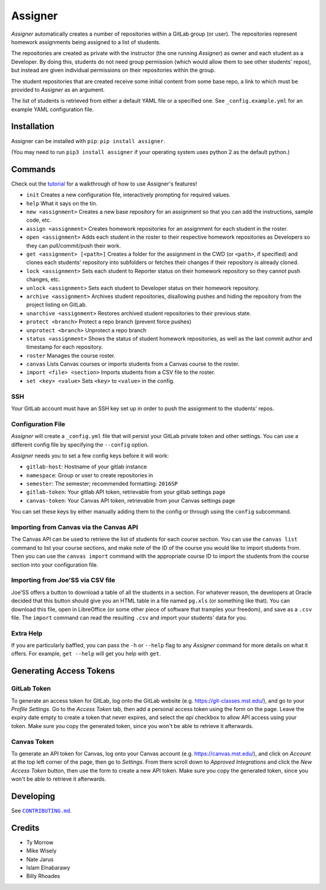 Assigner |pypi| |travis|
========================

.. |pypi| image:: https://badge.fury.io/py/assigner.svg
    :target: https://badge.fury.io/py/assigner

.. |travis| image:: https://travis-ci.org/redkyn/assigner.svg?branch=master
    :target: https://travis-ci.org/redkyn/assigner

*Assigner* automatically creates a number of repositories within a GitLab group (or user).
The repositories represent homework assignments being assigned to a list of students.

The repositories are created as private with the instructor (the one running *Assigner*) as owner and each student as a Developer.
By doing this, students do not need group permission (which would allow them to see other students' repos), but instead are given individual permissions on their repositories within the group.

The student repositories that are created receive some initial content from some base repo, a link to which must be provided to *Assigner* as an argument.

The list of students is retrieved from either a default YAML file or a specified one. See ``_config.example.yml`` for an example YAML configuration file.

Installation
------------

Assigner can be installed with ``pip``: ``pip install assigner``.

(You may need to run ``pip3 install assigner`` if your operating system uses python 2 as the default python.)

Commands
--------

Check out the `tutorial <https://github.com/redkyn/assigner/blob/master/TUTORIAL.md>`_ for a walkthrough of how to use Assigner's features!

- ``init`` Creates a new configuration file, interactively prompting for required values.
- ``help`` What it says on the tin.
- ``new <assignment>`` Creates a new base repository for an assignment so that you can add the instructions, sample code, etc.
- ``assign <assignment>`` Creates homework repositories for an assignment for each student in the roster.
- ``open <assignment>`` Adds each student in the roster to their respective homework repositories as Developers so they can pull/commit/push their work.
- ``get <assignment> [<path>]`` Creates a folder for the assignment in the CWD (or ``<path>``, if specified) and clones each students' repository into subfolders or fetches their changes if their repository is already cloned.
- ``lock <assignment>`` Sets each student to Reporter status on their homework repository so they cannot push changes, etc.
- ``unlock <assignment>`` Sets each student to Developer status on their homework repository.
- ``archive <assignment>`` Archives student repositories, disallowing pushes and hiding the repository from the project listing on GitLab.
- ``unarchive <assignment>`` Restores archived student repositories to their previous state.
- ``protect <branch>`` Protect a repo branch (prevent force pushes)
- ``unprotect <branch>`` Unprotect a repo branch
- ``status <assignment>`` Shows the status of student homework repositories, as well as the last commit author and timestamp for each repository.
- ``roster`` Manages the course roster.
- ``canvas`` Lists Canvas courses or imports students from a Canvas course to the roster.
- ``import <file> <section>`` Imports students from a CSV file to the roster.
- ``set <key> <value>`` Sets ``<key>`` to ``<value>`` in the config.

SSH
~~~

Your GitLab account must have an SSH key set up in order to push the assignment to the students' repos.

Configuration File
~~~~~~~~~~~~~~~~~~

*Assigner* will create a ``_config.yml`` file that will persist your GitLab private token and other settings.
You can use a different config file by specifying the ``--config`` option.

*Assigner* needs you to set a few config keys before it will work:

- ``gitlab-host``: Hostname of your gitlab instance
- ``namespace``: Group or user to create repositories in
- ``semester``: The semester; recommended formatting: ``2016SP``
- ``gitlab-token``: Your gitlab API token, retrievable from your gitlab settings page
- ``canvas-token``: Your Canvas API token, retrievable from your Canvas settings page

You can set these keys by either manually adding them to the config or through using the ``config`` subcommand.

Importing from Canvas via the Canvas API
~~~~~~~~~~~~~~~~~~~~~~~~~~~~~~~~~~~~~~~~

The Canvas API can be used to retrieve the list of students for each course section.
You can use the ``canvas list`` command to list your course sections, and make note of the ID of the course you would like to import students from. Then you can use the ``canvas import`` command with the appropriate course ID to import the students from the course section into your configuration file.

Importing from Joe'SS via CSV file
~~~~~~~~~~~~~~~~~~~~~~~~~~~~~~~~~~
Joe'SS offers a button to download a table of all the students in a section.
For whatever reason, the developers at Oracle decided that this button should give you an HTML table in a file named ``pg.xls`` (or something like that).
You can download this file, open in LibreOffice (or some other piece of software that tramples your freedom), and save as a ``.csv`` file.
The ``import`` command can read the resulting ``.csv`` and import your students' data for you.

Extra Help
~~~~~~~~~~
If you are particularly baffled, you can pass the ``-h`` or ``--help`` flag to any *Assigner* command for more details on what it offers.
For example, ``get --help`` will get you help with ``get``.

Generating Access Tokens
------------------------

GitLab Token
~~~~~~~~~~~~

To generate an access token for GitLab, log onto the GitLab website (e.g. https://git-classes.mst.edu/), and go to your *Profile Settings*. Go to the *Access Token* tab, then add a personal access token using the form on the page. Leave the expiry date empty to create a token that never expires, and select the *api* checkbox to allow API access using your token. Make sure you copy the generated token, since you won't be able to retrieve it afterwards.

Canvas Token
~~~~~~~~~~~~

To generate an API token for Canvas, log onto your Canvas account (e.g. https://canvas.mst.edu/), and click on *Account* at the top left corner of the page, then go to *Settings*. From there scroll down to *Approved Integrations* and click the *New Access Token* button, then use the form to create a new API token. Make sure you copy the generated token, since you won't be able to retrieve it afterwards.

Developing
----------

See |CONTRIBUTING.md|_.

.. this is an awful hack; see http://docutils.sourceforge.net/FAQ.html#is-nested-inline-markup-possible
.. |CONTRIBUTING.md| replace:: ``CONTRIBUTING.md``
.. _CONTRIBUTING.md: https://github.com/redkyn/assigner/blob/master/CONTRIBUTING.md

Credits
-------

- Ty Morrow
- Mike Wisely
- Nate Jarus
- Islam Elnabarawy
- Billy Rhoades


